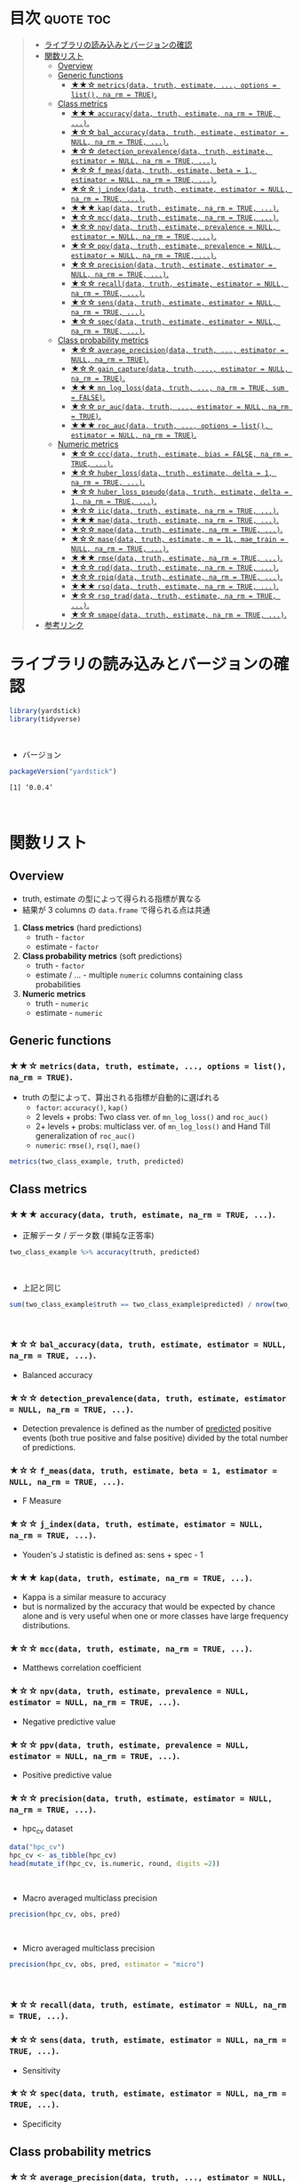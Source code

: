 #+STARTUP: folded indent
#+PROPERTY: header-args:R :results value :colnames yes :session *R:yardstick* :width 640 :height 480

* ~{yardstick}~: Tidy methods for measuring model performance :noexport:

~{yardstick}~ はモデルによる予測結果を評価するための評価指標を多数収録したパッケージ。 ~{tidymodels}~ のパッケージ群に含まれる。 ~{tidyverse}~ な手法で、モデルの予測精度を評価できる。
\\

* 目次                                                            :quote:toc:
#+BEGIN_QUOTE
- [[#ライブラリの読み込みとバージョンの確認][ライブラリの読み込みとバージョンの確認]]
- [[#関数リスト][関数リスト]]
  - [[#overview][Overview]]
  - [[#generic-functions][Generic functions]]
    - [[#-metricsdata-truth-estimate--options--list-na_rm--true][★★☆ ~metrics(data, truth, estimate, ..., options = list(), na_rm = TRUE)~.]]
  - [[#class-metrics][Class metrics]]
    - [[#-accuracydata-truth-estimate-na_rm--true-][★★★ ~accuracy(data, truth, estimate, na_rm = TRUE, ...)~.]]
    - [[#-bal_accuracydata-truth-estimate-estimator--null-na_rm--true-][★☆☆ ~bal_accuracy(data, truth, estimate, estimator = NULL, na_rm = TRUE, ...)~.]]
    - [[#-detection_prevalencedata-truth-estimate-estimator--null-na_rm--true-][★☆☆ ~detection_prevalence(data, truth, estimate, estimator = NULL, na_rm = TRUE, ...)~.]]
    - [[#-f_measdata-truth-estimate-beta--1-estimator--null-na_rm--true-][★☆☆ ~f_meas(data, truth, estimate, beta = 1, estimator = NULL, na_rm = TRUE, ...)~.]]
    - [[#-j_indexdata-truth-estimate-estimator--null-na_rm--true-][★☆☆ ~j_index(data, truth, estimate, estimator = NULL, na_rm = TRUE, ...)~.]]
    - [[#-kapdata-truth-estimate-na_rm--true-][★★★ ~kap(data, truth, estimate, na_rm = TRUE, ...)~.]]
    - [[#-mccdata-truth-estimate-na_rm--true-][★☆☆ ~mcc(data, truth, estimate, na_rm = TRUE, ...)~.]]
    - [[#-npvdata-truth-estimate-prevalence--null-estimator--null-na_rm--true-][★☆☆ ~npv(data, truth, estimate, prevalence = NULL, estimator = NULL, na_rm = TRUE, ...)~.]]
    - [[#-ppvdata-truth-estimate-prevalence--null-estimator--null-na_rm--true-][★☆☆ ~ppv(data, truth, estimate, prevalence = NULL, estimator = NULL, na_rm = TRUE, ...)~.]]
    - [[#-precisiondata-truth-estimate-estimator--null-na_rm--true-][★☆☆ ~precision(data, truth, estimate, estimator = NULL, na_rm = TRUE, ...)~.]]
    - [[#-recalldata-truth-estimate-estimator--null-na_rm--true-][★☆☆ ~recall(data, truth, estimate, estimator = NULL, na_rm = TRUE, ...)~.]]
    - [[#-sensdata-truth-estimate-estimator--null-na_rm--true-][★☆☆ ~sens(data, truth, estimate, estimator = NULL, na_rm = TRUE, ...)~.]]
    - [[#-specdata-truth-estimate-estimator--null-na_rm--true-][★☆☆ ~spec(data, truth, estimate, estimator = NULL, na_rm = TRUE, ...)~.]]
  - [[#class-probability-metrics][Class probability metrics]]
    - [[#-average_precisiondata-truth--estimator--null-na_rm--true][★☆☆ ~average_precision(data, truth, ..., estimator = NULL, na_rm = TRUE)~.]]
    - [[#-gain_capturedata-truth--estimator--null-na_rm--true][★☆☆ ~gain_capture(data, truth, ..., estimator = NULL, na_rm = TRUE)~.]]
    - [[#-mn_log_lossdata-truth--na_rm--true-sum--false][★★★ ~mn_log_loss(data, truth, ..., na_rm = TRUE, sum = FALSE)~.]]
    - [[#-pr_aucdata-truth--estimator--null-na_rm--true][★☆☆ ~pr_auc(data, truth, ..., estimator = NULL, na_rm = TRUE)~.]]
    - [[#-roc_aucdata-truth--options--list-estimator--null-na_rm--true][★★★ ~roc_auc(data, truth, ..., options = list(), estimator = NULL, na_rm = TRUE)~.]]
  - [[#numeric-metrics][Numeric metrics]]
    - [[#-cccdata-truth-estimate-bias--false-na_rm--true-][★☆☆ ~ccc(data, truth, estimate, bias = FALSE, na_rm = TRUE, ...)~.]]
    - [[#-huber_lossdata-truth-estimate-delta--1-na_rm--true-][★☆☆ ~huber_loss(data, truth, estimate, delta = 1, na_rm = TRUE, ...)~.]]
    - [[#-huber_loss_pseudodata-truth-estimate-delta--1-na_rm--true-][★☆☆ ~huber_loss_pseudo(data, truth, estimate, delta = 1, na_rm = TRUE, ...)~.]]
    - [[#-iicdata-truth-estimate-na_rm--true-][★☆☆ ~iic(data, truth, estimate, na_rm = TRUE, ...)~.]]
    - [[#-maedata-truth-estimate-na_rm--true-][★★★ ~mae(data, truth, estimate, na_rm = TRUE, ...)~.]]
    - [[#-mapedata-truth-estimate-na_rm--true-][★☆☆ ~mape(data, truth, estimate, na_rm = TRUE, ...)~.]]
    - [[#-masedata-truth-estimate-m--1l-mae_train--null-na_rm--true-][★☆☆ ~mase(data, truth, estimate, m = 1L, mae_train = NULL, na_rm = TRUE, ...)~.]]
    - [[#-rmsedata-truth-estimate-na_rm--true-][★★★ ~rmse(data, truth, estimate, na_rm = TRUE, ...)~.]]
    - [[#-rpddata-truth-estimate-na_rm--true-][★☆☆ ~rpd(data, truth, estimate, na_rm = TRUE, ...)~.]]
    - [[#-rpiqdata-truth-estimate-na_rm--true-][★☆☆ ~rpiq(data, truth, estimate, na_rm = TRUE, ...)~.]]
    - [[#-rsqdata-truth-estimate-na_rm--true-][★★★ ~rsq(data, truth, estimate, na_rm = TRUE, ...)~.]]
    - [[#-rsq_traddata-truth-estimate-na_rm--true-][★☆☆ ~rsq_trad(data, truth, estimate, na_rm = TRUE, ...)~.]]
    - [[#-smapedata-truth-estimate-na_rm--true-][★☆☆ ~smape(data, truth, estimate, na_rm = TRUE, ...)~.]]
- [[#参考リンク][参考リンク]]
#+END_QUOTE

* ライブラリの読み込みとバージョンの確認

#+begin_src R :results silent
library(yardstick)
library(tidyverse)
#+end_src
\\

- バージョン
#+begin_src R :results output :exports both
packageVersion("yardstick")
#+end_src

#+RESULTS:
: [1] ‘0.0.4’
\\

* 関数リスト
** Overview

- truth, estimate の型によって得られる指標が異なる
- 結果が 3 columns の ~data.frame~ で得られる点は共通

1. *Class metrics* (hard predictions)
  - truth - ~factor~
  - estimate - ~factor~

2. *Class probability metrics* (soft predictions)
  - truth - ~factor~
  - estimate / ... - multiple ~numeric~ columns containing class probabilities

3. *Numeric metrics*
  - truth - ~numeric~
  - estimate - ~numeric~

** Generic functions
*** ★★☆ ~metrics(data, truth, estimate, ..., options = list(), na_rm = TRUE)~.

- truth の型によって、算出される指標が自動的に選ばれる
  - ~factor~: ~accuracy()~, ~kap()~
  - 2 levels + probs: Two class ver. of ~mn_log_loss()~ and ~roc_auc()~
  - 2+ levels + probs: multiclass ver. of ~mn_log_loss()~ and Hand Till generalization of ~roc_auc()~
  - ~numeric~: ~rmse()~, ~rsq()~, ~mae()~

#+begin_src R
metrics(two_class_example, truth, predicted)
#+end_src

#+RESULTS:
| .metric  | .estimator |         .estimate |
|----------+------------+-------------------|
| accuracy | binary     |             0.838 |
| kap      | binary     | 0.674876372744204 |

** Class metrics
*** ★★★ ~accuracy(data, truth, estimate, na_rm = TRUE, ...)~.

- 正解データ / データ数 (単純な正答率)
#+begin_src R
two_class_example %>% accuracy(truth, predicted)
#+end_src

#+RESULTS:
| .metric  | .estimator | .estimate |
|----------+------------+-----------|
| accuracy | binary     |     0.838 |
\\

- 上記と同じ
#+begin_src R :results output
sum(two_class_example$truth == two_class_example$predicted) / nrow(two_class_example)
#+end_src

#+RESULTS:
: [1] 0.838
\\

*** ★☆☆ ~bal_accuracy(data, truth, estimate, estimator = NULL, na_rm = TRUE, ...)~.

- Balanced accuracy

*** ★☆☆ ~detection_prevalence(data, truth, estimate, estimator = NULL, na_rm = TRUE, ...)~.

- Detection prevalence is defined as the number of _predicted_ positive events (both true positive and false positive) divided by the total number of predictions.

*** ★☆☆ ~f_meas(data, truth, estimate, beta = 1, estimator = NULL, na_rm = TRUE, ...)~.

- F Measure

*** ★☆☆ ~j_index(data, truth, estimate, estimator = NULL, na_rm = TRUE, ...)~.

- Youden's J statistic is defined as: sens + spec - 1

*** ★★★ ~kap(data, truth, estimate, na_rm = TRUE, ...)~.

- Kappa is a similar measure to accuracy
- but is normalized by the accuracy that would be expected by chance alone and is very useful when one or more classes have large frequency distributions.

*** ★☆☆ ~mcc(data, truth, estimate, na_rm = TRUE, ...)~.

- Matthews correlation coefficient

*** ★☆☆ ~npv(data, truth, estimate, prevalence = NULL, estimator = NULL, na_rm = TRUE, ...)~.

- Negative predictive value

*** ★☆☆ ~ppv(data, truth, estimate, prevalence = NULL, estimator = NULL, na_rm = TRUE, ...)~.

- Positive predictive value

*** ★☆☆ ~precision(data, truth, estimate, estimator = NULL, na_rm = TRUE, ...)~.

- hpc_cv dataset
#+begin_src R
data("hpc_cv")
hpc_cv <- as_tibble(hpc_cv)
head(mutate_if(hpc_cv, is.numeric, round, digits =2))
#+end_src

#+RESULTS:
| obs | pred |   VF |    F |    M | L | Resample |
|-----+------+------+------+------+---+----------|
| VF  | VF   | 0.91 | 0.08 | 0.01 | 0 | Fold01   |
| VF  | VF   | 0.94 | 0.06 |    0 | 0 | Fold01   |
| VF  | VF   | 0.95 | 0.05 |    0 | 0 | Fold01   |
| VF  | VF   | 0.93 | 0.07 | 0.01 | 0 | Fold01   |
| VF  | VF   | 0.94 | 0.05 |    0 | 0 | Fold01   |
| VF  | VF   | 0.95 | 0.05 |    0 | 0 | Fold01   |
\\

- Macro averaged multiclass precision
#+begin_src R
precision(hpc_cv, obs, pred)
#+end_src

#+RESULTS:
| .metric   | .estimator |         .estimate |
|-----------+------------+-------------------|
| precision | macro      | 0.631422002463784 |
\\

- Micro averaged multiclass precision
#+begin_src R
precision(hpc_cv, obs, pred, estimator = "micro")
#+end_src

#+RESULTS:
| .metric   | .estimator |         .estimate |
|-----------+------------+-------------------|
| precision | micro      | 0.708681857513701 |
\\

*** ★☆☆ ~recall(data, truth, estimate, estimator = NULL, na_rm = TRUE, ...)~.
*** ★☆☆ ~sens(data, truth, estimate, estimator = NULL, na_rm = TRUE, ...)~.

- Sensitivity

*** ★☆☆ ~spec(data, truth, estimate, estimator = NULL, na_rm = TRUE, ...)~.

- Specificity

** Class probability metrics
*** ★☆☆ ~average_precision(data, truth, ..., estimator = NULL, na_rm = TRUE)~.

- average_precision is an alternative to pr_auc that avoids any ambiguity about what the value of precision should be when ‘recall == 0’ and there are not yet any false positive values (some say it should be ‘0’, others say ‘1’, others say undefined).

*** ★☆☆ ~gain_capture(data, truth, ..., estimator = NULL, na_rm = TRUE)~.
     
- gain_capture is a measure of performance similar to an AUC calculation, but applied to a gain curve.

*** ★★★ ~mn_log_loss(data, truth, ..., na_rm = TRUE, sum = FALSE)~.

- Compute the logarithmic loss of a classification model.

*** ★☆☆ ~pr_auc(data, truth, ..., estimator = NULL, na_rm = TRUE)~.
     
- Area under the precision recall curve

*** ★★★ ~roc_auc(data, truth, ..., options = list(), estimator = NULL, na_rm = TRUE)~.

- computes the area under the ROC curve
- *ROC* = Receiver Operating Characteristic (受信者動作特性曲線)
- *AUC* = Area Under the Curve

#+begin_src R
two_class_example %>% roc_auc(truth, Class1)
#+end_src

#+RESULTS:
| .metric | .estimator |         .estimate |
|---------+------------+-------------------|
| roc_auc | binary     | 0.939313857389967 |
\\

- k-fold 毎に算出する
#+begin_src R
hpc_cv %>%
  group_by(Resample) %>%
  roc_auc(obs, VF:L)
#+end_src

#+RESULTS:
| Resample | .metric | .estimator |         .estimate |
|----------+---------+------------+-------------------|
| Fold01   | roc_auc | hand_till  | 0.830517223654884 |
| Fold02   | roc_auc | hand_till  | 0.816526398886534 |
| Fold03   | roc_auc | hand_till  | 0.869300415775658 |
| Fold04   | roc_auc | hand_till  | 0.848745974512476 |
| Fold05   | roc_auc | hand_till  | 0.811261656020739 |
| Fold06   | roc_auc | hand_till  | 0.835559715620921 |
| Fold07   | roc_auc | hand_till  | 0.825177210288762 |
| Fold08   | roc_auc | hand_till  | 0.845730256948982 |
| Fold09   | roc_auc | hand_till  | 0.835929996070205 |
| Fold10   | roc_auc | hand_till  | 0.819826388103158 |
\\

- ~roc_curve()~, ~pr_curve()~, ~gain_curve()~ は ~ggplot2::autoplot()~ が使える
#+begin_src R :results output graphics :file ./img/autoplot.png :exports both
hpc_cv %>%
  group_by(Resample) %>%
  roc_curve(obs, VF:L) %>%
  ggplot2::autoplot()
#+end_src

#+RESULTS:
[[file:./img/autoplot.png]]

** Numeric metrics
*** ★☆☆ ~ccc(data, truth, estimate, bias = FALSE, na_rm = TRUE, ...)~.

- Concordance Correlation Coefficient

*** ★☆☆ ~huber_loss(data, truth, estimate, delta = 1, na_rm = TRUE, ...)~.

- Huber loss
- A loss function used in robust regression.
- This loss function is less sensitive to outliers than rmse.
- This function is quadratic for small residual values and linear for large residual values.

*** ★☆☆ ~huber_loss_pseudo(data, truth, estimate, delta = 1, na_rm = TRUE, ...)~.

- Pseudo-Huber Loss
- A smooth approximation of huber_loss.
- Like huber_loss, this is less sensitive to outliers than rmse.

*** ★☆☆ ~iic(data, truth, estimate, na_rm = TRUE, ...)~.

- Index of Ideality of Correlation.

*** ★★★ ~mae(data, truth, estimate, na_rm = TRUE, ...)~.

- Mean Absolute Error

*** ★☆☆ ~mape(data, truth, estimate, na_rm = TRUE, ...)~.

- Mean Absolute Percentage Error

*** ★☆☆ ~mase(data, truth, estimate, m = 1L, mae_train = NULL, na_rm = TRUE, ...)~.

- Mean Absolute Scaled Error

*** ★★★ ~rmse(data, truth, estimate, na_rm = TRUE, ...)~.

- Root Mean Squared Error

*** ★☆☆ ~rpd(data, truth, estimate, na_rm = TRUE, ...)~.

- Ratio of Performance to Deviation

*** ★☆☆ ~rpiq(data, truth, estimate, na_rm = TRUE, ...)~.

- Ratio of Performance to Inter-Quartile

*** ★★★ ~rsq(data, truth, estimate, na_rm = TRUE, ...)~.

- R squared

*** ★☆☆ ~rsq_trad(data, truth, estimate, na_rm = TRUE, ...)~.

- R squared - traditional

*** ★☆☆ ~smape(data, truth, estimate, na_rm = TRUE, ...)~.

- Symmetric Mean Absolute Percentage Error

* 参考リンク

- [[https://tidymodels.github.io/yardstick/][公式サイト]]
- [[https://cloud.r-project.org/web/packages/yardstick/index.html][CRAN]]
- [[https://cloud.r-project.org/web/packages/yardstick/yardstick.pdf][Reference Manual]]
- [[https://github.com/tidymodels/yardstick][Github Repo]]
- Vignette
  - [[https://cloud.r-project.org/web/packages/yardstick/vignettes/metric-types.html][Metric types]]
  - [[https://cloud.r-project.org/web/packages/yardstick/vignettes/multiclass.html][Multiclass averaging]]
  - [[https://cloud.r-project.org/web/packages/yardstick/vignettes/custom-metrics.html][Custom metrics]]
- Blog
  - [[https://dropout009.hatenablog.com/entry/2019/01/06/124932][tidymodelsによるtidyな機械学習フロー（その1）@Dropout]]
  - [[https://dropout009.hatenablog.com/entry/2019/01/09/214233][tidymodelsによるtidyな機械学習フロー（その2：Cross Varidation）@Dropout]]
  - [[https://dropout009.hatenablog.com/entry/2019/11/10/125650][tidymodelsによるtidyな機械学習（その3：ハイパーパラメータのチューニング）@Dropout]]
  - [[https://dropout009.hatenablog.com/entry/2019/11/17/112655][tidymodelsとDALEXによるtidyで解釈可能な機械学習@Dropout]]
  - [[https://techblog.gmo-ap.jp/2018/12/14/%E6%A9%9F%E6%A2%B0%E5%AD%A6%E7%BF%92%E3%81%AE%E8%A9%95%E4%BE%A1%E6%8C%87%E6%A8%99-roc%E6%9B%B2%E7%B7%9A%E3%81%A8auc/][機械学習の評価指標 – ROC曲線とAUC]]
  - [[https://speakerdeck.com/s_uryu/tidymodels][tidymodelsによるモデル構築と運用@speakerdeck]]
